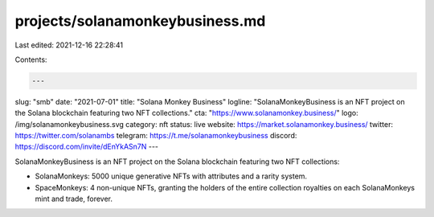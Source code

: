 projects/solanamonkeybusiness.md
================================

Last edited: 2021-12-16 22:28:41

Contents:

.. code-block:: md

    ---
slug: "smb"
date: "2021-07-01"
title: "Solana Monkey Business"
logline: "SolanaMonkeyBusiness is an NFT project on the Solana blockchain featuring two NFT collections."
cta: "https://www.solanamonkey.business/"
logo: /img/solanamonkeybusiness.svg
category: nft
status: live
website: https://market.solanamonkey.business/
twitter: https://twitter.com/solanambs
telegram: https://t.me/solanamonkeybusiness
discord: https://discord.com/invite/dEnYkASn7N
---

SolanaMonkeyBusiness is an NFT project on the Solana blockchain featuring two NFT collections:

- SolanaMonkeys: 5000 unique generative NFTs with attributes and a rarity system.
- SpaceMonkeys: 4 non-unique NFTs, granting the holders of the entire collection royalties on each SolanaMonkeys mint and trade, forever.


